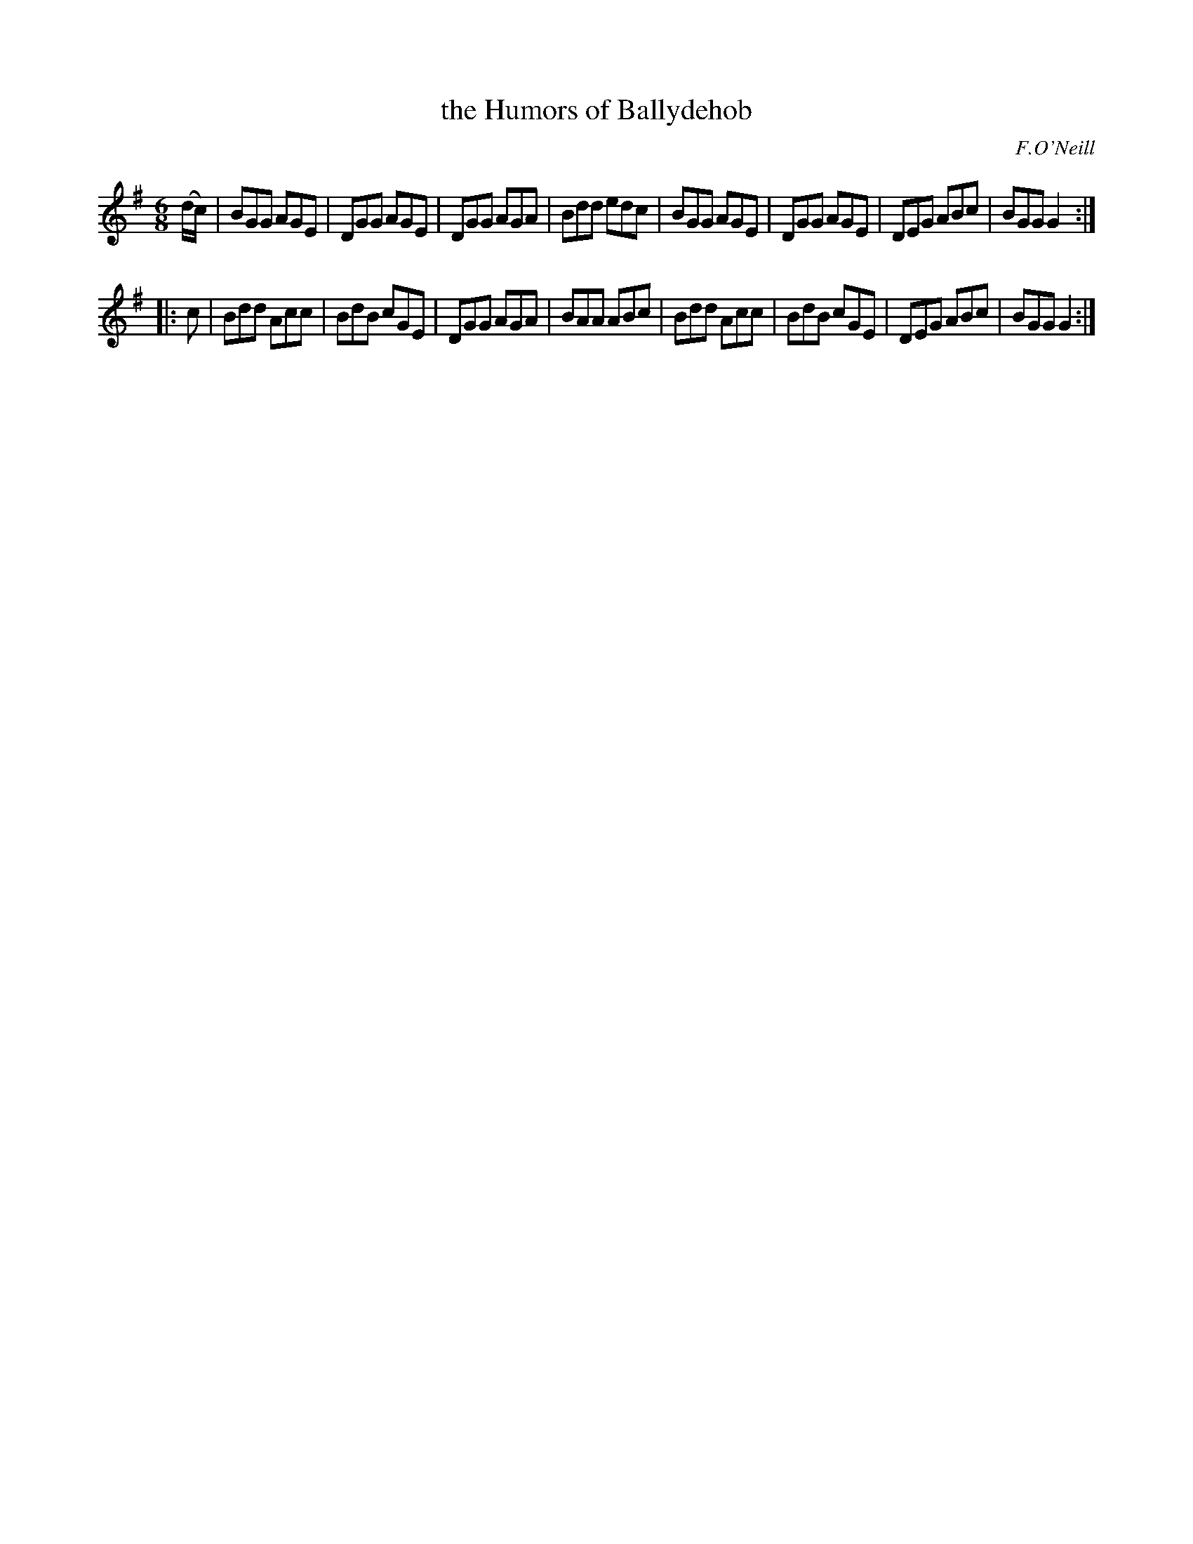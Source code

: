 X: 1097
T: the Humors of Ballydehob
R: double jig
O: F.O'Neill
B: O'Neill's 1850 #1097
Z: henrik.norbeck@mailbox.swipnet.se
M: 6/8
L: 1/8
K: G
(d/c/) |\
BGG AGE | DGG AGE | DGG AGA | Bdd edc |\
BGG AGE | DGG AGE | DEG ABc | BGG G2 :|
|: c |\
Bdd Acc | BdB cGE | DGG AGA | BAA ABc |\
Bdd Acc | BdB cGE | DEG ABc | BGG G2 :|

